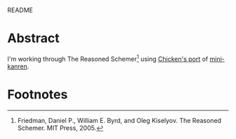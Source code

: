 README

* Abstract

  I'm working through The Reasoned Schemer[fn:1] using [[http://wiki.call-cc.org/eggref/4/kanren][Chicken's port]] of
  [[http://kanren.sourceforge.net/][mini-kanren]].

* Footnotes

[fn:1] Friedman, Daniel P., William E. Byrd, and Oleg Kiselyov. The
Reasoned Schemer. MIT Press, 2005.
